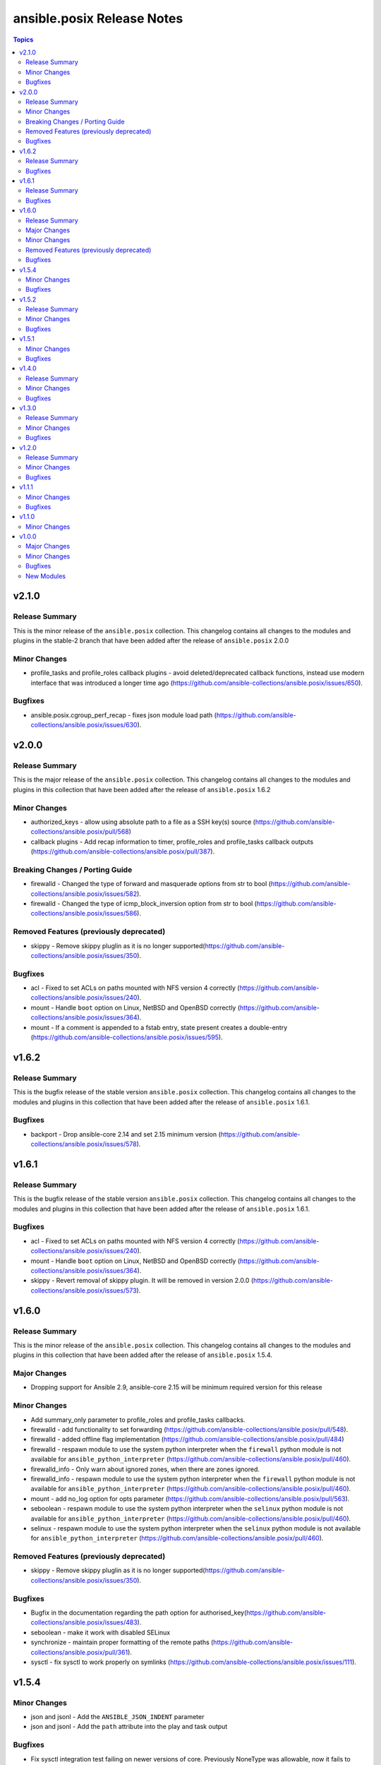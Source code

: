 ===========================
ansible.posix Release Notes
===========================

.. contents:: Topics

v2.1.0
======

Release Summary
---------------

This is the minor release of the ``ansible.posix`` collection.
This changelog contains all changes to the modules and plugins
in the stable-2 branch that have been added after the release of
``ansible.posix`` 2.0.0

Minor Changes
-------------

- profile_tasks and profile_roles callback plugins - avoid deleted/deprecated callback functions, instead use modern interface that was introduced a longer time ago (https://github.com/ansible-collections/ansible.posix/issues/650).

Bugfixes
--------

- ansible.posix.cgroup_perf_recap - fixes json module load path (https://github.com/ansible-collections/ansible.posix/issues/630).

v2.0.0
======

Release Summary
---------------

This is the major release of the ``ansible.posix`` collection.
This changelog contains all changes to the modules and plugins
in this collection that have been added after the release of
``ansible.posix`` 1.6.2

Minor Changes
-------------

- authorized_keys - allow using absolute path to a file as a SSH key(s) source (https://github.com/ansible-collections/ansible.posix/pull/568)
- callback plugins - Add recap information to timer, profile_roles and profile_tasks callback outputs (https://github.com/ansible-collections/ansible.posix/pull/387).

Breaking Changes / Porting Guide
--------------------------------

- firewalld - Changed the type of forward and masquerade options from str to bool (https://github.com/ansible-collections/ansible.posix/issues/582).
- firewalld - Changed the type of icmp_block_inversion option from str to bool (https://github.com/ansible-collections/ansible.posix/issues/586).

Removed Features (previously deprecated)
----------------------------------------

- skippy - Remove skippy pluglin as it is no longer supported(https://github.com/ansible-collections/ansible.posix/issues/350).

Bugfixes
--------

- acl - Fixed to set ACLs on paths mounted with NFS version 4 correctly (https://github.com/ansible-collections/ansible.posix/issues/240).
- mount - Handle ``boot`` option on Linux, NetBSD and OpenBSD correctly (https://github.com/ansible-collections/ansible.posix/issues/364).
- mount - If a comment is appended to a fstab entry, state present creates a double-entry (https://github.com/ansible-collections/ansible.posix/issues/595).

v1.6.2
======

Release Summary
---------------

This is the bugfix release of the stable version ``ansible.posix`` collection.
This changelog contains all changes to the modules and plugins
in this collection that have been added after the release of
``ansible.posix`` 1.6.1.

Bugfixes
--------

- backport - Drop ansible-core 2.14 and set 2.15 minimum version (https://github.com/ansible-collections/ansible.posix/issues/578).

v1.6.1
======

Release Summary
---------------

This is the bugfix release of the stable version ``ansible.posix`` collection.
This changelog contains all changes to the modules and plugins
in this collection that have been added after the release of
``ansible.posix`` 1.6.1.

Bugfixes
--------

- acl - Fixed to set ACLs on paths mounted with NFS version 4 correctly (https://github.com/ansible-collections/ansible.posix/issues/240).
- mount - Handle ``boot`` option on Linux, NetBSD and OpenBSD correctly (https://github.com/ansible-collections/ansible.posix/issues/364).
- skippy - Revert removal of skippy plugin. It will be removed in version 2.0.0 (https://github.com/ansible-collections/ansible.posix/issues/573).

v1.6.0
======

Release Summary
---------------

This is the minor release of the ``ansible.posix`` collection.
This changelog contains all changes to the modules and plugins
in this collection that have been added after the release of
``ansible.posix`` 1.5.4.

Major Changes
-------------

- Dropping support for Ansible 2.9, ansible-core 2.15 will be minimum required version for this release

Minor Changes
-------------

- Add summary_only parameter to profile_roles and profile_tasks callbacks.
- firewalld - add functionality to set forwarding (https://github.com/ansible-collections/ansible.posix/pull/548).
- firewalld - added offline flag implementation (https://github.com/ansible-collections/ansible.posix/pull/484)
- firewalld - respawn module to use the system python interpreter when the ``firewall`` python module is not available for ``ansible_python_interpreter`` (https://github.com/ansible-collections/ansible.posix/pull/460).
- firewalld_info - Only warn about ignored zones, when there are zones ignored.
- firewalld_info - respawn module to use the system python interpreter when the ``firewall`` python module is not available for ``ansible_python_interpreter`` (https://github.com/ansible-collections/ansible.posix/pull/460).
- mount - add no_log option for opts parameter (https://github.com/ansible-collections/ansible.posix/pull/563).
- seboolean - respawn module to use the system python interpreter when the ``selinux`` python module is not available for ``ansible_python_interpreter`` (https://github.com/ansible-collections/ansible.posix/pull/460).
- selinux - respawn module to use the system python interpreter when the ``selinux`` python module is not available for ``ansible_python_interpreter`` (https://github.com/ansible-collections/ansible.posix/pull/460).

Removed Features (previously deprecated)
----------------------------------------

- skippy - Remove skippy pluglin as it is no longer supported(https://github.com/ansible-collections/ansible.posix/issues/350).

Bugfixes
--------

- Bugfix in the documentation regarding the path option for authorised_key(https://github.com/ansible-collections/ansible.posix/issues/483).
- seboolean - make it work with disabled SELinux
- synchronize - maintain proper formatting of the remote paths (https://github.com/ansible-collections/ansible.posix/pull/361).
- sysctl - fix sysctl to work properly on symlinks (https://github.com/ansible-collections/ansible.posix/issues/111).

v1.5.4
======

Minor Changes
-------------

- json and jsonl - Add the ``ANSIBLE_JSON_INDENT`` parameter
- json and jsonl - Add the ``path`` attribute into the play and task output

Bugfixes
--------

- Fix sysctl integration test failing on newer versions of core. Previously NoneType was allowable, now it fails to convert to a str type.
- Support new sanity test for the ansible-core devel branch CI test (https://github.com/ansible-collections/ansible.posix/issues/446).
- firewall - Fix issue where adding an interface to a zone would fail when the daemon is offline
- firewall - Fix issue where opening a specific port resulted in opening the whole protocol of the specified port
- firewalld - Consider value of masquerade and icmp_block_inversion parameters when a boolean like value is passed

v1.5.2
======

Release Summary
---------------

This is the minor release of the ``ansible.posix`` collection.
This changelog contains all changes to the modules and plugins
in this collection that have been added after the release of
``ansible.posix`` 1.5.1.

Minor Changes
-------------

- Add jsonl callback plugin to ansible.posix collection
- firewalld - add `protocol` parameter

Bugfixes
--------

- Fixed a bug where firewalld module fails to create/remove zones when the daemon is stopped
- rhel_facts - Call exit_json with all keyword arguments

v1.5.1
======

Minor Changes
-------------

- mount - Add ``absent_from_fstab`` state (https://github.com/ansible-collections/ansible.posix/pull/166).
- mount - Add ``ephemeral`` value for the ``state`` parameter, that allows to mount a filesystem without altering the ``fstab`` file (https://github.com/ansible-collections/ansible.posix/pull/267).
- r4e_rpm_ostree - new module for validating package state on RHEL for Edge
- rhel_facts - new facts module to handle RHEL specific facts
- rhel_rpm_ostree - new module to handle RHEL rpm-ostree specific package management functionality
- rpm_ostree_upgrade - new module to automate rpm-ostree upgrades
- rpm_ostree_upgrade - new module to manage upgrades for rpm-ostree based systems

Bugfixes
--------

- Removed contentious terminology to match reference documentation in profile_tasks.
- firewall - Fixed to output a more complete missing library message.
- synchronize - Fixed hosts involved in rsync require the same password

v1.4.0
======

Release Summary
---------------

This is the minor release of the ``ansible.posix`` collection.
This changelog contains all changes to the modules in this collection that
have been added after the release of ``ansible.posix`` 1.3.0.

Minor Changes
-------------

- firewalld - Show warning message that variable type of ``masquerade`` and ``icmp_block_inversion`` will be changed from ``str`` to ``boolean`` in the future release (https://github.com/ansible-collections/ansible.posix/pull/254).
- selinux - optionally update kernel boot params when disabling/re-enabling SELinux (https://github.com/ansible-collections/ansible.posix/pull/142).

Bugfixes
--------

- Fix for whitespace in source full path causing error ```code 23) at main.c(1330) [sender=3.2.3]``` (https://github.com/ansible-collections/ansible.posix/pull/278)
- Include ``PSF-license.txt`` file for ``plugins/module_utils/_version.py``.
- Use vendored version of ``distutils.version`` instead of the deprecated Python standard library to address PEP 632 (https://github.com/ansible-collections/ansible.posix/issues/303).
- firewalld - Correct usage of queryForwardPort (https://github.com/ansible-collections/ansible.posix/issues/247).
- firewalld - Refine the handling of exclusive options (https://github.com/ansible-collections/ansible.posix/issues/255).
- mount - add a newline at the end of line in ``fstab`` (https://github.com/ansible-collections/ansible.posix/issues/210).
- profile_tasks - Correctly calculate task execution time with serial execution (https://github.com/ansible-collections/ansible.posix/issues/83).
- seboolean - add ``python3-libsemanage`` package dependency for RHEL8+ systems.

v1.3.0
======

Release Summary
---------------

This is the minor release of the ``ansible.posix`` collection.
This changelog contains all changes to the modules in this collection that
have been added after the release of ``ansible.posix`` 1.2.0.

Minor Changes
-------------

- acl - add new alias ``recurse`` for ``recursive`` parameter (https://github.com/ansible-collections/ansible.posix/issues/124).
- added 2.11 branch to test matrix, added ignore-2.12.txt.
- authorized_key - add ``no_log=False`` in ``argument_spec`` to clear false-positives of ``no-log-needed`` (https://github.com/ansible-collections/ansible.posix/pull/156).
- authorized_key - add a list of valid key types (https://github.com/ansible-collections/ansible.posix/issues/134).
- mount - Change behavior of ``boot`` option to set ``noauto`` on BSD nodes (https://github.com/ansible-collections/ansible.posix/issues/28).
- mount - Change behavior of ``boot`` option to set ``noauto`` on Linux nodes (https://github.com/ansible-collections/ansible.posix/issues/28).
- mount - add ``no_log=False`` in ``argument_spec`` to clear false-positives of ``no-log-needed`` (https://github.com/ansible-collections/ansible.posix/pull/156).
- mount - returns ``backup_file`` value when a backup fstab is created.
- synchronize - add ``delay_updates`` option (https://github.com/ansible-collections/ansible.posix/issues/157).
- synchronize - fix typo (https://github.com/ansible-collections/ansible.posix/pull/198).

Bugfixes
--------

- Synchronize module not recognizing remote ssh key (https://github.com/ansible-collections/ansible.posix/issues/24).
- Synchronize not using quotes around arguments like --out-format (https://github.com/ansible-collections/ansible.posix/issues/190).
- at - append line-separator to the end of the ``command`` (https://github.com/ansible-collections/ansible.posix/issues/169).
- csh - define ``ECHO`` and ``COMMAND_SEP`` (https://github.com/ansible-collections/ansible.posix/issues/204).
- firewalld - enable integration after migration (https://github.com/ansible-collections/ansible.posix/pull/239).
- firewalld - ensure idempotency with firewalld 0.9.3 (https://github.com/ansible-collections/ansible.posix/issues/179).
- firewalld - fix setting zone target to ``%%REJECT%%`` (https://github.com/ansible-collections/ansible.posix/pull/215).
- mount - Handle ``boot`` option on Solaris correctly (https://github.com/ansible-collections/ansible.posix/issues/184).
- synchronize - add ``community.podman.podman`` to the list of supported connection plugins (https://github.com/ansible-community/molecule-podman/issues/45).
- synchronize - complete podman support for synchronize module.
- synchronize - properly quote rsync CLI parameters (https://github.com/ansible-collections/ansible.posix/pull/241).
- synchronize - replace removed ``ansible_ssh_user`` by ``ansible_user`` everywhere; do the same for ``ansible_ssh_port`` and ``ansible_ssh_host`` (https://github.com/ansible-collections/ansible.posix/issues/60).
- synchronize - use SSH args from SSH connection plugin (https://github.com/ansible-collections/ansible.posix/issues/222).
- synchronize - use become_user when invoking rsync on remote with sudo (https://github.com/ansible-collections/ansible.posix/issues/186).
- sysctl - modifying conditional check for docker to fix tests being skipped (https://github.com/ansible-collections/ansible.posix/pull/226).

v1.2.0
======

Release Summary
---------------

This is the minor release of the ``ansible.posix`` collection.
This changelog contains all changes to the modules in this collection that
have been added after the release of ``ansible.posix`` 1.1.0.

Minor Changes
-------------

- firewalld - bring the ``target`` feature back (https://github.com/ansible-collections/ansible.posix/issues/112).
- fix sanity test for various modules.
- synchronize - add the ``ssh_connection_multiplexing`` option to allow SSH connection multiplexing (https://github.com/ansible/ansible/issues/24365).

Bugfixes
--------

- at - add AIX support (https://github.com/ansible-collections/ansible.posix/pull/99).
- synchronize - add ``community.docker.docker`` to the list of supported transports (https://github.com/ansible-collections/ansible.posix/issues/132).
- synchronize - do not prepend PWD when path is in form user@server:path or server:path (https://github.com/ansible-collections/ansible.posix/pull/118).
- synchronize - fix for private_key overriding in synchronize module.
- sysctl - do not persist sysctl when value is invalid (https://github.com/ansible-collections/ansible.posix/pull/101).

v1.1.1
======

Minor Changes
-------------

- skippy - fixed the deprecation warning (by date) for skippy callback plugin

Bugfixes
--------

- Fix synchronize to work with renamed docker and buildah connection plugins.

v1.1.0
======

Minor Changes
-------------

- firewalld - add firewalld module to ansible.posix collection

v1.0.0
======

Major Changes
-------------

- Bootstrap Collection (https://github.com/ansible-collections/ansible.posix/pull/1).

Minor Changes
-------------

- CI should use devel (https://github.com/ansible-collections/ansible.posix/pull/6).
- Enable tests for at, patch and synchronize modules (https://github.com/ansible-collections/ansible.posix/pull/5).
- Enabled tags in galaxy.yml (https://github.com/ansible-collections/ansible.posix/issues/18).
- Migrate hacking/cgroup_perf_recap_graph.py to this collection, since the cgroup_perf_recap callback lives here.
- Remove license key from galaxy.yml.
- Remove sanity jobs from shippable (https://github.com/ansible-collections/ansible.posix/pull/43).
- Removed ANSIBLE_METADATA from all the modules.
- Revert "Enable at, patch and synchronize tests (https://github.com/ansible-collections/ansible.posix/pull/5)".
- Update EXAMPLES section in modules to use FQCN.
- Update README.md (https://github.com/ansible-collections/ansible.posix/pull/4/).

Bugfixes
--------

- Allow unsetting existing environment vars via environment by specifying a null value (https://github.com/ansible/ansible/pull/68236).
- Mount - Handle remount with new options (https://github.com/ansible/ansible/issues/59460).
- Profile_tasks - result was a odict_items which is not subscriptable, so the slicing was failing (https://github.com/ansible/ansible/issues/59059).
- Revert "mount - Check if src exists before mounted (ansible/ansible#61752)".
- Typecast results before use in profile_tasks callback (https://github.com/ansible/ansible/issues/69563).
- authorized_keys - Added FIDO2 security keys (https://github.com/ansible-collections/ansible.posix/issues/17).
- authorized_keys - fix inconsistent return value for check mode (https://github.com/ansible-collections/ansible.posix/issues/37)
- json callback - Fix host result to task references in the resultant JSON output for non-lockstep strategy plugins such as free (https://github.com/ansible/ansible/issues/65931)
- mount - fix issues with ismount module_util pathing for Ansible 2.9 (fixes https://github.com/ansible-collections/ansible.posix/issues/21)
- patch - fix FQCN usage for action plugin (https://github.com/ansible-collections/ansible.posix/issues/11)
- selinux - add missing configuration keys for /etc/selinux/config (https://github.com/ansible-collections/ansible.posix/issues/23)
- synchronize - fix FQCN usage for action plugin (https://github.com/ansible-collections/ansible.posix/issues/11)

New Modules
-----------

- acl - Set and retrieve file ACL information.
- at - Schedule the execution of a command or script file via the at command
- authorized_key - Adds or removes an SSH authorized key
- mount - Control active and configured mount points
- patch - Apply patch files using the GNU patch tool
- seboolean - Toggles SELinux booleans
- selinux - Change policy and state of SELinux
- synchronize - A wrapper around rsync to make common tasks in your playbooks quick and easy
- sysctl - Manage entries in sysctl.conf.
